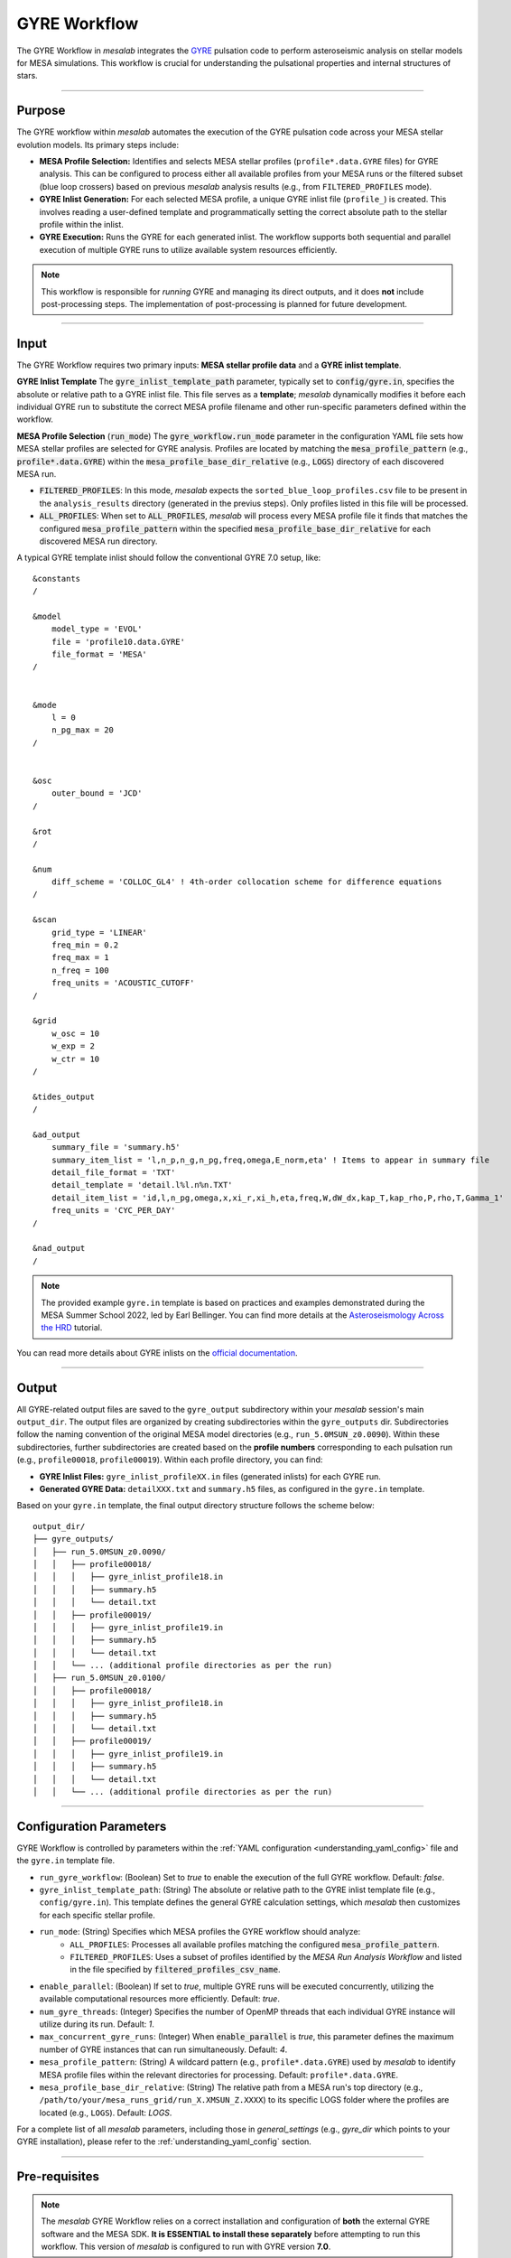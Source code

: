 .. _gyre_workflow:

GYRE Workflow
=============

The GYRE Workflow in `mesalab` integrates the `GYRE <https://gyre.readthedocs.io/>`_ pulsation code to perform asteroseismic analysis on stellar models for MESA simulations. This workflow is crucial for understanding the pulsational properties and internal structures of stars.

----

Purpose
-------

The GYRE workflow within `mesalab` automates the execution of the GYRE pulsation code across your MESA stellar evolution models. Its primary steps include:

* **MESA Profile Selection:** Identifies and selects MESA stellar profiles (``profile*.data.GYRE`` files) for GYRE analysis. This can be configured to process either all available profiles from your MESA runs or the filtered subset (blue loop crossers) based on previous `mesalab` analysis results (e.g., from ``FILTERED_PROFILES`` mode).
* **GYRE Inlist Generation:** For each selected MESA profile, a unique GYRE inlist file (``profile_``) is created. This involves reading a user-defined template and programmatically setting the correct absolute path to the stellar profile within the inlist.
* **GYRE Execution:** Runs the GYRE for each generated inlist. The workflow supports both sequential and parallel execution of multiple GYRE runs to utilize available system resources efficiently.

.. note::
    This workflow is responsible for *running* GYRE and managing its direct outputs, and it does **not** include post-processing steps. The implementation of post-processing is planned for future development.

----

Input
-----

The GYRE Workflow requires two primary inputs: **MESA stellar profile data** and a **GYRE inlist template**.

**GYRE Inlist Template**
The :code:`gyre_inlist_template_path` parameter, typically set to :code:`config/gyre.in`, specifies the absolute or relative path to a GYRE inlist file. This file serves as a **template**; `mesalab` dynamically modifies it before each individual GYRE run to substitute the correct MESA profile filename and other run-specific parameters defined within the workflow.

**MESA Profile Selection** (:code:`run_mode`)
The :code:`gyre_workflow.run_mode` parameter in the configuration YAML file sets how MESA stellar profiles are selected for GYRE analysis. Profiles are located by matching the :code:`mesa_profile_pattern` (e.g., :code:`profile*.data.GYRE`) within the :code:`mesa_profile_base_dir_relative` (e.g., :code:`LOGS`) directory of each discovered MESA run.

* :code:`FILTERED_PROFILES`: In this mode, `mesalab` expects the ``sorted_blue_loop_profiles.csv`` file to be present in the ``analysis_results`` directory (generated in the previus steps). Only profiles listed in this file will be processed.
* :code:`ALL_PROFILES`: When set to :code:`ALL_PROFILES`, `mesalab` will process every MESA profile file it finds that matches the configured :code:`mesa_profile_pattern` within the specified :code:`mesa_profile_base_dir_relative` for each discovered MESA run directory.

A typical GYRE template inlist should follow the conventional GYRE 7.0 setup, like::

    &constants
    /

    &model
        model_type = 'EVOL'
        file = 'profile10.data.GYRE'
        file_format = 'MESA'
    /


    &mode
        l = 0
        n_pg_max = 20
    /


    &osc
        outer_bound = 'JCD'
    /

    &rot
    /

    &num
        diff_scheme = 'COLLOC_GL4' ! 4th-order collocation scheme for difference equations
    /   

    &scan
        grid_type = 'LINEAR'
        freq_min = 0.2
        freq_max = 1
        n_freq = 100
        freq_units = 'ACOUSTIC_CUTOFF'
    /

    &grid
        w_osc = 10 
        w_exp = 2 
        w_ctr = 10 
    /

    &tides_output
    /

    &ad_output
        summary_file = 'summary.h5'               
        summary_item_list = 'l,n_p,n_g,n_pg,freq,omega,E_norm,eta' ! Items to appear in summary file
        detail_file_format = 'TXT'
        detail_template = 'detail.l%l.n%n.TXT'     
        detail_item_list = 'id,l,n_pg,omega,x,xi_r,xi_h,eta,freq,W,dW_dx,kap_T,kap_rho,P,rho,T,Gamma_1'
        freq_units = 'CYC_PER_DAY'
    /

    &nad_output
    /


.. note::
    The provided example ``gyre.in`` template is based on practices and examples demonstrated during the MESA Summer School 2022, led by Earl Bellinger. You can find more details at the `Asteroseismology Across the HRD <https://earlbellinger.com/mesa-summer-school-2022/index.html>`_ tutorial.


You can read more details about GYRE inlists on the `official documentation <https://gyre.readthedocs.io/>`_.


----

Output
------

All GYRE-related output files are saved to the ``gyre_output`` subdirectory within your `mesalab` session's main ``output_dir``. The output files are organized by creating subdirectories within the ``gyre_outputs``  dir. Subdirectories follow the naming convention of the original MESA model directories (e.g., ``run_5.0MSUN_z0.0090``). Within these subdirectories, further subdirectories are created based on the **profile numbers** corresponding to each pulsation run (e.g., ``profile00018``, ``profile00019``). Within each profile directory, you can find:

* **GYRE Inlist Files:** ``gyre_inlist_profileXX.in`` files (generated inlists) for each GYRE run.
* **Generated GYRE Data:** ``detailXXX.txt`` and ``summary.h5`` files, as configured in the ``gyre.in`` template.


Based on your ``gyre.in`` template, the final output directory structure follows the scheme below::

    output_dir/
    ├── gyre_outputs/
    │   ├── run_5.0MSUN_z0.0090/
    │   │   ├── profile00018/
    │   │   │   ├── gyre_inlist_profile18.in
    │   │   │   ├── summary.h5
    │   │   │   └── detail.txt
    │   │   ├── profile00019/
    │   │   │   ├── gyre_inlist_profile19.in
    │   │   │   ├── summary.h5
    │   │   │   └── detail.txt
    │   │   └── ... (additional profile directories as per the run)
    │   ├── run_5.0MSUN_z0.0100/
    │   │   ├── profile00018/
    │   │   │   ├── gyre_inlist_profile18.in
    │   │   │   ├── summary.h5
    │   │   │   └── detail.txt
    │   │   ├── profile00019/
    │   │   │   ├── gyre_inlist_profile19.in
    │   │   │   ├── summary.h5
    │   │   │   └── detail.txt
    │   │   └── ... (additional profile directories as per the run)

----

Configuration Parameters
------------------------

GYRE Workflow is controlled by parameters within the :ref:`YAML configuration <understanding_yaml_config>` file and the ``gyre.in`` template file.

* ``run_gyre_workflow``: (Boolean) Set to `true` to enable the execution of the full GYRE workflow. Default: `false`.
* ``gyre_inlist_template_path``: (String) The absolute or relative path to the GYRE inlist template file (e.g., ``config/gyre.in``). This template defines the general GYRE calculation settings, which `mesalab` then customizes for each specific stellar profile.

* ``run_mode``: (String) Specifies which MESA profiles the GYRE workflow should analyze:
    * ``ALL_PROFILES``: Processes all available profiles matching the configured :code:`mesa_profile_pattern`.
    * ``FILTERED_PROFILES``: Uses a subset of profiles identified by the `MESA Run Analysis Workflow` and listed in the file specified by :code:`filtered_profiles_csv_name`.

* ``enable_parallel``: (Boolean) If set to `true`, multiple GYRE runs will be executed concurrently, utilizing the available computational resources more efficiently. Default: `true`.
* ``num_gyre_threads``: (Integer) Specifies the number of OpenMP threads that each individual GYRE instance will utilize during its run. Default: `1`.
* ``max_concurrent_gyre_runs``: (Integer) When :code:`enable_parallel` is `true`, this parameter defines the maximum number of GYRE instances that can run simultaneously. Default: `4`.
* ``mesa_profile_pattern``: (String) A wildcard pattern (e.g., ``profile*.data.GYRE``) used by `mesalab` to identify MESA profile files within the relevant directories for processing. Default: ``profile*.data.GYRE``.
* ``mesa_profile_base_dir_relative``: (String) The relative path from a MESA run's top directory (e.g., ``/path/to/your/mesa_runs_grid/run_X.XMSUN_Z.XXXX``) to its specific LOGS folder where the profiles are located (e.g., ``LOGS``). Default: `LOGS`.


For a complete list of all `mesalab` parameters, including those in `general_settings` (e.g., `gyre_dir` which points to your GYRE installation), please refer to the :ref:`understanding_yaml_config` section.

----

Pre-requisites
--------------

.. note::
    The `mesalab` GYRE Workflow relies on a correct installation and configuration of **both** the external GYRE software and the MESA SDK. **It is ESSENTIAL to install these separately** before attempting to run this workflow. This version of `mesalab` is configured to run with GYRE version **7.0**.

**MESA SDK Installation**
    
GYRE Workflow of `mesalab` relies on the `MESA SDK` to provide the necessary compilers (like `gfortran`), libraries, and utilities that MESA uses to generate stellar profiles. It also ensures compatibility for reading MESA output files. Therefore, a working installation of the MESA SDK is necessary.

You can find detailed installation instructions on the `official MESA SDK website <http://user.astro.wisc.edu/~townsend/static.php?ref=mesasdk>`_.

* **Setting the** ``MESASDK_ROOT`` **Environment Variable (OR specifying path in YAML):**
    After successfully installing the MESA SDK, you **must** configure `mesalab` to find its root directory. This can be done in one of two ways:

    1.  **Recommended: Set the** ``ESASDK_ROOT`` **Environment Variable:**
        Set the ``MESASDK_ROOT`` environment variable to the root directory of your MESA SDK installation.

        * **On Linux/macOS (bash/zsh):**
            Add the following line to your `~/.bashrc`, `~/.zshrc`, or `~/.profile` file:

            .. code-block:: console
            
                $ export MESASDK_ROOT="/path/to/your/mesa_sdk_installation_root"

        Replace the example path with the actual, full path to your MESA SDK root directory and start a **new** terminal, or type `source ~/.bashrc`, `source ~/.zshrc`, or `source ~/.profile`.

    2.  **Alternative: Specify `mesasdk_root` Directly in the YAML Configuration:**
        You can also explicitly provide the full path to your MESA SDK root directory within the `general_settings` section of your `mesalab` configuration YAML file.
       
        .. code-block:: yaml

            general_settings:
                mesasdk_root: "/path/to/your/mesasdk" # Overrides MESASDK_ROOT environment variable
                # ...

**GYRE Installation**

You *must* have the GYRE pulsation code installed separately on your system. `mesalab` does not install GYRE for you; it only interacts with an existing GYRE installation. For GYRE **v7.0**, the official and comprehensive installation guide (including compilation steps) is available `here <https://gyre.readthedocs.io/en/v7.0/ref-guide/installation.html>`_.

Follow these instructions carefully to compile and install GYRE on your system.

* **Setting the** `GYRE_DIR` **Environment Variable (OR specifying paths in YAML):**
    After successfully installing GYRE, you **must** configure `mesalab` to find the GYRE executables. This can be done in one of two ways, with the `GYRE_DIR` environment variable being the most common and recommended:

    1.  **Recommended: Set the `GYRE_DIR` Environment Variable:**
        Set the `GYRE_DIR` environment variable to point to your GYRE installation's root directory and add its `bin` subdirectory to your system's `PATH` environment variable.

        * **On Linux/macOS (bash/zsh):**
            Add the following lines to your `~/.bashrc`, `~/.zshrc`, or `~/.profile` file:

            .. code-block:: console

                $ export GYRE_DIR="/path/to/your/gyre_installation_root"
                $ export PATH="$GYRE_DIR/bin:$PATH" # Add GYRE executables to your PATH

            Replace the example path with the actual, full path to your GYRE installation directory and start a **new** terminal, or type `source ~/.bashrc`, `source ~/.zshrc`, or `source ~/.profile`.

    2.  **Alternative: Specify** ``gyre_dir`` **Directly in the YAML Configuration:**
        As an alternative to setting environment variables, you can explicitly provide the full path to GYRE's `bin` directory within the `general_settings` section of your `mesalab` configuration YAML file. This is useful if you have multiple GYRE installations or prefer not to modify your system's environment variables.

        .. code-block:: yaml

            general_settings:
                gyre_dir: "/path/to/your/gyre/install/bin" # Points to GYRE's 'bin' directory
                # ...

        Replace the example path with the actual, full path to your GYRE `bin` directory.

----

**Troubleshooting**

* For more detailed information on diagnosing and resolving common GYRE-related issues (e.g., "command not found" errors, or unexpected workflow skips), please refer to the :ref:`trouble_shooting_gyre` entry in the Troubleshooting section, or consult the `official GYRE documentation <https://gyre.readthedocs.io/en/v7.0/index.html>`_.

----

Running this Workflow Independently
-----------------------------------

GYRE workflow can be run independently if you have already performed the MESA Run Analysis in a previous `mesalab` run, and you simply wish to run or re-run the pulsation analysis. This is particularly useful for, e.g., trying different GYRE ``inlist`` templates.

To run only this part, ensure your YAML configuration file has the following settings:

.. code-block:: yaml

    # Minimal configuration to run only the GYRE workflow
    general_settings:
        # Optional: Explicitly specify SDK and GYRE binary paths here
        # if you are NOT using environment variables (MESASDK_ROOT, GYRE_DIR)
        # mesasdk_root: "/path/to/your/mesasdk"
        # gyre_dir: "/path/to/your/gyre/install/bin"
        force_reanalysis: false

    blue_loop_analysis:
        analyze_blue_loop: false

    plotting_settings:
        generate_heatmaps: false                    
        generate_hr_diagrams: "none"                
        generate_blue_loop_plots_with_bc: false     

    gyre_workflow:
        run_gyre_workflow: true 
        gyre_inlist_template_path: "config/gyre.in"                                       
        run_mode: "FILTERED_PROFILES"               
        num_gyre_threads: 1                         # Number of OpenMP threads for each individual GYRE run
        enable_parallel: true                       # Enable/disable parallel execution of multiple GYRE runs
        max_concurrent_gyre_runs: 4                 # Maximum number of concurrent GYRE runs if enable_parallel is true
        mesa_profile_pattern: "profile*.data.GYRE"  # Wildcard pattern for MESA profile files (e.g., "profile*.data.GYRE")
        mesa_profile_base_dir_relative: "LOGS"      # Relative path from a MESA run directory to its LOGS folder (e.g., "LOGS")


Then, execute mesalab as usual:

.. code-block:: console

    $ mesalab --config path/to/your_config_settings.yaml

`mesalab` will look for the necessary MESA profile input (e.g., ``analysis_results/sorted_blue_loop_profiles.csv``) in the analysis_results directory relative to your specified ``output_dir`` from the previous analysis run.